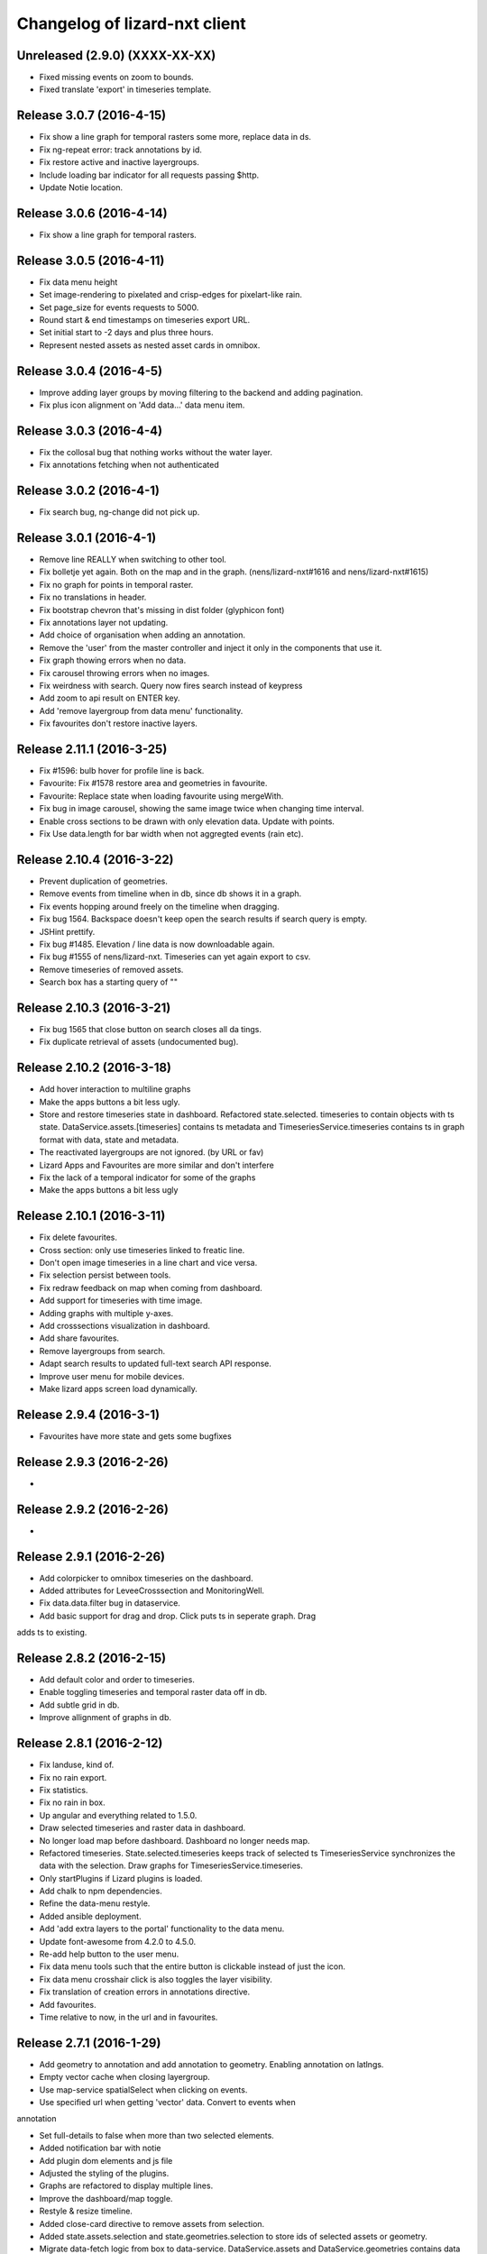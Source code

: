 Changelog of lizard-nxt client
==============================

Unreleased (2.9.0) (XXXX-XX-XX)
-------------------------------

- Fixed missing events on zoom to bounds.
- Fixed translate 'export' in timeseries template.


Release 3.0.7 (2016-4-15)
---------------------

- Fix show a line graph for temporal rasters some more, replace data in ds.

- Fix ng-repeat error: track annotations by id.

- Fix restore active and inactive layergroups.

- Include loading bar indicator for all requests passing $http.

- Update Notie location.


Release 3.0.6 (2016-4-14)
---------------------

- Fix show a line graph for temporal rasters.


Release 3.0.5 (2016-4-11)
---------------------
- Fix data menu height

- Set image-rendering to pixelated and crisp-edges for pixelart-like rain.

- Set page_size for events requests to 5000.

- Round start & end timestamps on timeseries export URL.

- Set initial start to -2 days and plus three hours.

- Represent nested assets as nested asset cards in omnibox.


Release 3.0.4 (2016-4-5)
---------------------

- Improve adding layer groups by moving filtering to the backend and adding
  pagination.

- Fix plus icon alignment on 'Add data...' data menu item.


Release 3.0.3 (2016-4-4)
---------------------

- Fix the collosal bug that nothing works without the water layer.

- Fix annotations fetching when not authenticated


Release 3.0.2 (2016-4-1)
---------------------

- Fix search bug, ng-change did not pick up.


Release 3.0.1 (2016-4-1)
---------------------

- Remove line REALLY when switching to other tool.

- Fix bolletje yet again. Both on the map and in the graph.
  (nens/lizard-nxt#1616 and nens/lizard-nxt#1615)

- Fix no graph for points in temporal raster.

- Fix no translations in header.

- Fix bootstrap chevron that's missing in dist folder (glyphicon font)

- Fix annotations layer not updating.

- Add choice of organisation when adding an annotation.

- Remove the 'user' from the master controller and inject it only in the
  components that use it.

- Fix graph thowing errors when no data.

- Fix carousel throwing errors when no images.
- Fix weirdness with search. Query now fires search instead of keypress

- Add zoom to api result on ENTER key.
- Add 'remove layergroup from data menu' functionality.

- Fix favourites don't restore inactive layers.


Release 2.11.1 (2016-3-25)
---------------------

- Fix #1596: bulb hover for profile line is back.

- Favourite: Fix #1578 restore area and geometries in favourite.

- Favourite: Replace state when loading favourite using mergeWith.

- Fix bug in image carousel, showing the same image twice when changing time
  interval.

- Enable cross sections to be drawn with only elevation data.
  Update with points.

- Fix Use data.length for bar width when not aggregted events (rain etc).


Release 2.10.4 (2016-3-22)
---------------------

- Prevent duplication of geometries.

- Remove events from timeline when in db, since db shows it in a graph.

- Fix events hopping around freely on the timeline when dragging.

- Fix bug 1564. Backspace doesn't keep open the search results if search query is empty.

- JSHint prettify.

- Fix bug #1485. Elevation / line data is now downloadable again.

- Fix bug #1555 of nens/lizard-nxt. Timeseries can yet again export to csv.

- Remove timeseries of removed assets.

- Search box has a starting query of ""


Release 2.10.3 (2016-3-21)
---------------------
- Fix bug 1565 that close button on search closes all da tings.

- Fix duplicate retrieval of assets (undocumented bug).


Release 2.10.2 (2016-3-18)
---------------------

- Add hover interaction to multiline graphs

- Make the apps buttons a bit less ugly.

- Store and restore timeseries state in dashboard. Refactored state.selected.
  timeseries to contain objects with ts state. DataService.assets.[timeseries]
  contains ts metadata and TimeseriesService.timeseries contains ts in graph
  format with data, state and metadata.
- The reactivated layergroups are not ignored. (by URL or fav)

- Lizard Apps and Favourites are more similar and don't interfere

- Fix the lack of a temporal indicator for some of the graphs

- Make the apps buttons a bit less ugly


Release 2.10.1 (2016-3-11)
---------------------

- Fix delete favourites.

- Cross section: only use timeseries linked to freatic line.

- Don't open image timeseries in a line chart and vice versa.

- Fix selection persist between tools.

- Fix redraw feedback on map when coming from dashboard.

- Add support for timeseries with time image.

- Adding graphs with multiple y-axes.

- Add crosssections visualization in dashboard.

- Add share favourites.

- Remove layergroups from search.

- Adapt search results to updated full-text search API response.

- Improve user menu for mobile devices.

- Make lizard apps screen load dynamically.


Release 2.9.4 (2016-3-1)
---------------------

- Favourites have more state and gets some bugfixes


Release 2.9.3 (2016-2-26)
---------------------
-


Release 2.9.2 (2016-2-26)
---------------------
-


Release 2.9.1 (2016-2-26)
---------------------

- Add colorpicker to omnibox timeseries on the dashboard.

- Added attributes for LeveeCrosssection and MonitoringWell.

- Fix data.data.filter bug in dataservice.

- Add basic support for drag and drop. Click puts ts in seperate graph. Drag
adds ts to existing.


Release 2.8.2 (2016-2-15)
---------------------

- Add default color and order to timeseries.

- Enable toggling timeseries and temporal raster data off in db.

- Add subtle grid in db.

- Improve allignment of graphs in db.


Release 2.8.1 (2016-2-12)
---------------------

- Fix landuse, kind of.

- Fix no rain export.

- Fix statistics.

- Fix no rain in box.

- Up angular and everything related to 1.5.0.

- Draw selected timeseries and raster data in dashboard.

- No longer load map before dashboard. Dashboard no longer needs map.

- Refactored timeseries. State.selected.timeseries keeps track of selected ts
  TimeseriesService synchronizes the data with the selection. Draw graphs for
  TimeseriesService.timeseries.

- Only startPlugins if Lizard plugins is loaded.

- Add chalk to npm dependencies.

- Refine the data-menu restyle.

- Added ansible deployment.

- Add 'add extra layers to the portal' functionality to the data menu.

- Update font-awesome from 4.2.0 to 4.5.0.

- Re-add help button to the user menu.

- Fix data menu tools such that the entire button is clickable instead of just
  the icon.

- Fix data menu crosshair click is also toggles the layer visibility.

- Fix translation of creation errors in annotations directive.

- Add favourites.

- Time relative to now, in the url and in favourites.


Release 2.7.1 (2016-1-29)
---------------------

- Add geometry to annotation and add annotation to geometry. Enabling annotation
  on latlngs.

- Empty vector cache when closing layergroup.

- Use map-service spatialSelect when clicking on events.

- Use specified url when getting 'vector' data. Convert to events when
annotation

- Set full-details to false when more than two selected elements.

- Added notification bar with notie

- Add plugin dom elements and js file

- Adjusted the styling of the plugins.

- Graphs are refactored to display multiple lines.

- Improve the dashboard/map toggle.

- Restyle & resize timeline.

- Added close-card directive to remove assets from selection.

- Added state.assets.selection and state.geometries.selection to store ids of
  selected assets or geometry.

- Migrate data-fetch logic from box to data-service. DataService.assets and
  DataService.geometries contains data of the selection.

- Added ng-animate to omnibox.

- Restyle the user menu.

- Restyle the search box.

- Fix bugs in zoom buttons, openLayerGroups and clearing of the search query.

- Initial restyle of the data menu.


Release 2.6.1 (2016-1-18)
---------------------

- Created specific omnibox dashboard card for dashboard.

- Keep global state when destroying omnibox controller so other controllers can use draw cards for the same assets.

- Get assets data and ts for dashboard omnibox.

- Added header directive for asset cards and use them for point, multi and dashboard cards.

- Remove some obsolete css.

- Keep global stat when destroying omnibox controllers so other controllers can draw cards for the same assets.

- Enable timeseries service to only request meta data.

- Fixed a regression bug in dashboard, tctx is now dashboard.

- Fixed missing parameter referenced unit error in dashboard. It is consistent with the rest, no ts when when the pru is missing.

- Dashboard graphs have a shadow around them and are placed under each other correctly.

- Url sets state for point and multipoint.

- Fixed a bug with spatial.here not cleaned on point scope destroy.

- Fixed a bug with geometry not drawn in multipolygon.

- Sped up the context switch since we no longer need the map to create a dashboard on init.


Release 2.5.1 (2015-12-11)
---------------------

- When rain station request timeseries for a specific aggregation window instead
of a minimum amount of data points.

- RRC is back!

- Improve and fix annotations initial bugs.

- Add translations of codes in filters.

- Add title to timeline toggle.


Release 2.4.1 (2015-11-25)
---------------------

- Bump Angular to 1.4.7

- Remove Restangular.

- Resource service that gets stuff from rest api.

- Add tooltips that are more responsive.

- Add material design shadows.

- Dashboard replaces time-ctx and shows omnibox cards in dashboard

- Fix not compiling any translations.

- Add support for viewing, adding and deleting annotations on assets.

- Remove htmlmin from build it messes up the html and is not necessary with
  gzip.


Release 2.3.2 (2015-11-11)
---------------------

- Check for error when getting translations, check for credentials when calling
  internationalization tasks, put temp translation files in .tmp and give proper
  feedback to grunt user.

- Added search cards for omnibox for timeseries, layergroups which also include
  dates and geolocations.


Release 2.3.1 (2015-11-5)
---------------------

- Fix timeseries download button not working, add target= _blank.

- Show total damage values in results card

- Fix timeseries overriding eachother in time-ctx.

- Add command line host + port options for grunt serve.

- Add translations for entity names and units.

- Remove location listenere from url controller, only set url on init.

- Fix clip path not clipping. Use absolute url to refer to clippath and keep
  track of the url for nxt-d3 instances.


Release 2.2.13 (2016-2-15)
---------------------

- Set max zoom level of leaflet from 19 to 21.

- Updated lookups of shape and material codes in lizard-nxt-filters.js.


Release 2.2.12 (2016-2-5)
---------------------

- Fix not rendering filter attributes in omnibox.


Release 2.2.11 (2016-1-18)
---------------------

- Bump MAX_TIME (future) from 1 to 20 days.


Release 2.2.10 (2016-1-8)
---------------------

- Fix pagination for scenarios page.

- Fix WMSGetFeatureInfo bug wrong relative pixel coordinates.


Release 2.2.9 (2015-12-16)
---------------------

- Fix wms getfeatureinfo getting info of features not being clicked on.

- Fix rescale layer on doubleclick when initial domain is set.

- Fix no units on y-axes in time-ctx.

- Fix labelling of rectangles in tim-ctx out of drawing area.


Release 2.2.8 (2015-12-7)
---------------------

- Fix click on animation pause button not registered.

- Animate only the intersection of map bounds and layer bounds, to have more
  resolution with less data.

- Store bounds of layer on group and layer for zooming to lg and animating wms.


Release 2.2.7 (2015-11-25)
---------------------

- Fix showing empty graphs in time-ctx.

- Fix not updating region data on time change.

- Fix showing a subset of regions, set regions limit to 500.

- Fix not showing a full-details switch in wms getfeatureinfo card. Als include title.


Release 2.2.6 (2015-11-13)
---------------------

- Fix not compiling any translations.


Release 2.2.5 (2015-11-9)
-------------------------

- Remove location listener from url controller, only set state from url on init.


Release 2.2.4 (2015-11-9)
---------------------

- Fix region to point transition throwing error on getting data for no region.

- Fix timeseries download button not working, add target= _blank.

- Remove location listenere from url controller, only set url on init.

- Remove beta warning for region aggregation.

- Fix clip path not clipping. Use absolute url to refer to clippath and keep
  track of the url for nxt-d3 instances.


Release 2.2.3 (2015-10-29)
--------------------------

- Show total damage value in template for scenarios.


Release 2.2.2 (2015-10-28)
---------------------

- Fix reference NAP for groundwaterstations and filter, just do not show it.

- Show filter attributes in filter card.

- Do not request timeline data when bounds are not set.

- Fix empty unit label in time-ctx. Pass aggwindow and use filter in graph.

- Fix transitioning empty selection when clicking while loading previous click.

- Fix vibration of click layer when loading data on init.

- Fix empty select box for nested assets, use serial whem code is not available
  and use id when serial is not available either.

- Send boundary_type to server in region selection to be able to not only select
  admin bounds regions but "pumped drainage area", "fixed drainage level area"
  and "polder" as well.


Release 2.2.1 (2015-10-16)
---------------------

- Add autoprefixer to default loaded grunt tasks.

- Split timeseries logic from DataService and omnibox directive into one
  timeseries component with a directive and service as interface. Refactor point
  template to use new timeseries directive.

- Add nestedasset as an omnibox template directive. Parsing the nested JSON in
  the utfgrid and showing the nested assets in a select box.


Release 2.1.1 (2015-10-5)
---------------------

- Fix code messing up wanted attr table. Show default when undefined, null or
  empty string.

- Fix truncate event values.

- Fix recurrence time has unit years.

- Fix overlapping data-menu titles wrap with elipsis.

- Fix scenario download overwriting app url, set target=_blank to force a
  download.

- Fix inconsistency between time labels in search bar and timeline.

- Fix drawing bars from null data.

- Fix getting center of bounds that do not exist yet in digest loop.

- Fix line export, adapt to api change.

- CSV export for line and point use ; seperator instead of ,.

- Use transifex.com/api/2/lizard-client for translations. Push annotated
  and pull translated strings from transifex on grunt:build. Jenkins will keep
  transifex up to date while every release will use the newest strings.

- Annotate waterchain attributes for translation and use translation filter in
  template.

- Create hyperlink elements for urls in getFeatureInfo response.

- Handle new and old landuse labels in filters.

- Download timeseries as csv directly from server by using format=csv.

- Use the current language of portal or url in search results.


Release 2.0.10 (2015-9-29)
---------------------

- Go to detail view when needed.

- Fix graph hover label falling outside of y range of graph.

- Fix ribbon title for compass image.


Release 2.0.9 (2015-9-11)
---------------------

- Allow asset layers to have different name than 'waterchain', as long as 'waterchain' is in the layergroup slug, it should work. Grid layers should be named <layergroup_slug>_grid.

- Fix buttons showing when card is minimized.

- Fix ludicrous rain export button.

- Fix column width of rain statistics.

- Widen time extent to include data from as early as 1900.


Release 2.0.8 (2015-9-4)
---------------------

- Aggregation tool cannot handle paged responses; cap page_size at 100.


Release 2.0.7 (2015-9-3)
---------------------

- Change scenarios page to omnibox.

- Only create a data layer for wms if get_feature_info is true.

- Add username to sentry.

- Send errors from all lizard portals to sentry projects.


Release 2.0.6 (2015-8-13)
---------------------

-


Release 2.0.5 (2015-8-13)
---------------------

- Typo in timeseries bar / line graph template.


Release 2.0.4 (2015-8-13)
---------------------

-


Release 2.0.3 (2015-8-13)
---------------------

- Only station_type = 1 displays as bar chart.


Release 2.0.2 (2015-8-6)
---------------------

- Consume new format of raster-aggregate responses.

- API is now at v2.


Release 2.0.1 (2015-8-6)
---------------------

-


Release 1.5.15 (2015-8-3)
---------------------

- Get raster aggregates for polygons by geometry id instead of WKT polygon.

- Region name **strong** in card title.

- Display area of region in card title for region aggregates.

- Fix baselanguage not an option from url.

- Change region icon to lemon.


Release 1.5.14 (2015-7-10)
---------------------

- Add getFeatureInfo via backend proxy for wms layers.

- Add region aggregation as a fourth aggregation tool. Draw regions and get
  raster aggregations when clicked.

- Add doxx to build task.

- Add angular-gettext for translations.

- Add grunt tasks to extract and compile translations.

- Translate app to English.

- Add initial translation for gettext to Dutch.

- Add functionality to switch language from url. This breaks current urls, the
  first path element is language and all the others have moved one step.

- Use the locale from lizard-bs.js when no language specified on url.


Release 1.5.13 (2015-7-3)
---------------------

- Fix bug wopping spline interpolation bubbles in ts graphs.


Release 1.5.11 (2015-6-16)
---------------------

- Fix bug timeseries name when only one and in csv.

- Fix bug no retina for real.


Release 1.5.10 (2015-6-16)
---------------------

- Fix bug no retina when https or v4 mapbox tile source.

- Fix bug timeseries name and axis labels incorrect fields.


Release 1.5.9 (2015-6-5)
---------------------

- Fix bug changed filter keyword in events api.


Release 1.5.8 (2015-6-1)
---------------------

-


Release 1.5.7 (2015-6-1)
---------------------

-


Release 1.5.6 (2015-6-1)
---------------------

- Fix bug in swapped keys for rain data bar graphs.


Release 1.5.5 (2015-5-29)
---------------------

- Fix appending the extended options to raster-aggregate requests.

- Fix use ng-style instead of dynamic style attribute.


Release 1.5.4 (2015-5-29)
---------------------

- Fix returning the same area aggregation for every utfgrid area.

- Fix appending options of other layers to raster-aggregate requests.

- Fix temporal wms layers not respecting temporal state changes.


Release 1.5.3 (2015-5-27)
---------------------

- Remove unused utils.js.

- Keep at within time extent.

- Fix bug timeseries download include min max.

- Timeline zoom buttons zoom relative to time extent, not relative to temporal.at.

- Prefer temporal to spatial search results.

- Add display_name for pressure pipes.

- Fix bug timeline only draggable from the top.

- Fix bug getting stuck at temporal.start when animating.

- Fix bug not respecting time when adding vector layer.


Release 1.5.2 (2015-5-15)
---------------------

- Adapt to renamed raster endpoint, to raster-aggregates.


Release 1.5.1 (2015-5-12)
---------------------

- Fix bug due to new timeseries response selectedTS was lost in omnibox when
  zooming time.

- Use subset of data for drawing graphs when zooming.

- Refactor box.location to box.searchResults.

- Refactor location-service to search-service.

- Add date parsing to search bar.


Release 1.4.1 (2015-5-1)
---------------------

- Timeline click and zoom are registered on listeneres rect.

- Timeline axis labels are clickable and zoom to label timestamp.

- Geocode while typing.

- Move to first result when hitting enter in search.

- Use google geocoder instead of mapbox.

- Simulate click on precise geocoding results.

- Limit zooming to 24 hours.

- Limit temporal state to zoom limits.

- Round timestamps in animation.

- Seperate concerns between timeline-service and directive.


Release 1.3.8 (2015-4-8)
---------------------

- Fix raster response line graphs, take into account values wrapped in arrays.

- Remove area controller rain aggregation code that throws error.

- Limit zooming of timeline to time limits.

- Fix rrc getData, include callee parameter.

- Fix invisible labels of horizontal stacked barchart.


Release 1.3.7 (2015-4-3)
---------------------

- When clicked add events of the latlng to the events related to an object.

- Ignore null for grahs.


Release 1.3.6 (2015-4-2)
---------------------

- Fix timeseries in box card of previous click.

- Fix label in wrong place of time-ctx when multiple graphs.

- Only show timeseries card when there is timeseries data.

- Round data values on hover in time-ctx graphs.


Release 1.3.5 (2015-3-31)
---------------------

- Fix timeseries selection box width > card width.

- Fix undefined graph width.

- Add card-content to temporal point graphs.


Release 1.3.4 (2015-3-31)
---------------------

- Adapted scenarios to new api response.

- Export timeseries as CSV for data in browser.

- Fix graph hover mismatch because of interpolated data.

- Fix unable press pause button when animating events.

- Fix flipping of start and end date on page reload.

- Dynamic y-value per event and give events enough space for the whole radius
  and stroke.

- Resize graphs in time-ctx when width of window changes.

- Update api request to backend with new filter syntax.

- Fix update stacked bars.

- Truly add retina support.

- Fix undefined announMovedTimeline in time-controller.

- Increase default height of timeline from 30 to 45 pixels.

- Decrease maximum event radius in timeline to prevent clipping.


Release 1.3.3 (2015-3-26)
---------------------

- Fix undefined announMovedTimeline function that moved to UtilService.


Release 1.3.2 (2015-3-26)
---------------------

- Fix refresh data when zooming to layer bounds.

- Fix remove label when not hovering bar; prevents bug with label remaining
  while zooming

- Fix error when removing event layergroup that has not fully loaded yet.

- Fix barwidth issue for events.

- Fix error in line-controller for rain layer but no rain data.

- Fix export data which starts with null.

- Fix login dissappearance for small screens.

- Fix position aggregate events in timeline.

- Fixed event count disparity.

- Dynamic axis labels for area.

- Fix draw and update tickmarks for temporal rasters.

- Fixed event count disparity.

- Dynamic axis labels for area.


Release 1.3.1 (2015-3-19)
---------------------

- Fix 'bolletje'.

- Fix spatial.points.here undefined.

- Add EventAggregationService to timeline drawLines to reduce number of DOM
   elements in timeline.

- Add logarithmic scaling to circle size of events.

- Draw circles in middle ofaggWindow.

- Accomodate color === undefined in aggregate function.

- Refactor drawLines to drawCircles.

- Set pages_size to 25000 to make one big request without hacky page_size=0.

- Add zoom to data bounds for events.

- Added maximum number of timeseries events to prevent browser running out of
  memory.

- Reconnect events per object.

- Fix bar width of events in time context.

- Add data name attribute as graph title.

- Click and hover over graph in time ctx shows data.

- Adapt to new page_size parameter for events.


Release 1.2.27 (2015-3-5)
---------------------

- Move style from d3 to scss.

- Show tickmarks in timeline for available images for dynamic raster stores.

- Add withCredentials to Restangular for ajax calls when on sandbox.

- Create nice button and transition from and to time ctx from timeline.

- Outline graphs with timeline in time ctx.

- Remove listeners to bounds and layergroups in time ctx.

- Nicely stack graphs on top of timeline for 1 to n data layers in time ctx.

- Fill graphs with data for point timeseries, events, rain, and area events.

- Fix tests by staying backwards compatible on layers with no meta object.

- Context aware button to zoom to bounds in layer chooser.

- zoomToBounds function to quickly locate (raster) data.

- Add local cache to utfgridservice so a query can be answered without a map.

- Only set getData state back to false when all calls have been finished.

- Move getTimeseries to Data-service.

- Adapt to new raster reponse for area.

- Remove elevation curve formatter.

- Add translations for `controlled` attribute of weir.

- Remove dashboard selector dropdown.

- Remove halo shadow.

- Fix indentation in rain controller.

- Fix rain export seperators.

- Fix bug with click on map at top 50 px.

- Fix bug with rain card not respecting zoom buttons.

- Remove broadcasts and hard-coupling between graph and timeline.

- Store selected aggregation for events in time ctx.

- Store selected timeseries and move specific code to directive.

- Scenario table without table header and scrollable.

- Add lookup filter for culvert and weir attributes.


Release 1.2.26 (2015-3-5)
---------------------

- Fix indentation in rain controller.

- Fix rain export seperators.

- Fix bug with click on map at top 50 px.


Release 1.2.25 (2015-2-19)
---------------------

- Always pass integer timestamp to timeseries endpoint.

- Dynamic aggregation type for rain timeline data.

- Update release documentation.

- Fix bug with bar size when event.

- Throw error when no backend is up and running.

- Add credentials to UTFGrid requests.

- Add domains for sandbox rewrites.

- Fix bug with bar size when event.

- Renamed current dashboard to 'time'.

- Add new 6-widget-dashboard.

- Add view to state with two-way binding to map and url.


Release 1.2.23 (2015-2-9)
---------------------

- Changed handling of raster API responses to process metadata.

- Make backend domain constant in lizard-nxt module.

- Change CNAME for gh-pages.

- Update installation documentation.


Release 1.2.24 (2015-2-9)
---------------------
- Fixed bug with bar size of events in dashboard graph.


Release 1.2.22 (2015-2-2)
---------------------

- Fix download line intersection for temporal raster data.


Release 1.2.21 (2015-2-2)
---------------------

- Update formatting time label.


Release 1.2.20 (2015-2-2)
---------------------

- Time label updates precision based on aggWindow.

- Restricted max. amount of rows per CSV.

- Added generic CSV export service (currently only for line-mode).

- Kill looking glass button at search box.

- Repair timeline zoom buttons URL and graph updates.

- Add CNAME file for gh-pages subdomain.

- Update grunt sandbox task to copy CNAME to dist folder.

- Add temporal to box.content and draw graph for temporal point data.

- No redraw of temporal raster when nothing relevant changed.

- Use current spatial bounds for animation.

- Make wms request with EPSG:3857 for image overlays and tiled wms.


Release 1.2.19 (2015-1-27)
---------------------

- Fix syncTime.

Release 1.2.18 (2015-1-27)
---------------------

- Fix bug for rain layer.


Release 1.2.17 (2015-1-27)
---------------------

- Fix bug for non-tiled-wms layer. ZVP broken styles.


Release 1.2.16 (2015-1-26)
---------------------

- Change initial temporal extent to -3, +3 hours.


Release 1.2.13 (2015-1-26)
---------------------

- Fix bug with persisten rain bars.

- Fix bug where timeseries card would be hidden when panning/zooming timeline.

- Fix bug with persistent rain bars.

- Fix bug where timeseries card would be hidden when panning/zooming timeline.

- Fix bug with persistent rain bars


Release 1.2.12 (2015-1-23)
---------------------
-


Release 1.2.11 (2015-1-23)
---------------------

- Improve timeseries omnibox card styling.

- Fix (line-) graph sync to timeline.

- Use tiled wms layer when not animating.

- Fix bug with temporalresolution and animation.

- Get colormap per aggWindow for rain.

- Fix radar/basic slug confusion, store slug is now `rain`.

- Rename weir attribute.


Release 1.2.10 (2015-1-22)
---------------------

- Fix scenario bugs.


Release 1.2.9 (2015-1-22)
---------------------

- Fix zoom buttons map and search box.

- Fix timeline bugs.


Release 1.2.8 (2015-1-22)
---------------------

-


Release 1.2.7 (2015-1-22)
---------------------

- Added groundwaterstations.

- Bigger clusters of size one.

- Conditionally hide timeseries select box if only 1 series.

Release 1.2.3-1.2.6 (2015-1-19)
-------------------------------
- Bugfixes for scenarios. Header title etc


Release 1.2.2 (2015-1-19)
-------------------------

- Limit timeline min and max zoom.

- Baselayergroups now share a single button in datamenu.

- Dashboard button moved to omnibox.

- Timeline visibility toggle.

- Timeline start end labels zapped.

- Simplified layergroup-menu (rm colors/minimaps)

- Cluster events to get better performance.

- Add stuff for demo branch to be released on gh-pages

- Add result scenarios to front-end.

- Fixed bug where API response "message" was treated as "data".

- Improved behaviour of timeline zoom.


Release 1.2.1 (2015-1-8)
------------------------

- Add ability to show histograms as barchart.

- Zapped patches for display_name vs name.

- Beta dashboard implementation for events.


Release 1.1.6 (2015-1-7)
------------------------

- Fix 'TODO' label for source in discrete raster point click.


Release 1.1.5 (2015-1-7)
------------------------

- Fix category 'Overig' in hori. stacked bar charts

- Fix client side handling of discrete rasters.


Release 1.1.3 (2014-12-30)
--------------------------

- Fix 'Cannot read property 'lng' of undefined'.

- Fix 'this._map is null'.

- Fix 'Attempted to add layer undefined while it was already part of the map'


Release 1.0.2 (2014-12-16)
--------------------------

- Help button.

Release 1.1.2 (2014-12-24)
--------------------------

- handle API response for discrete rasters (same format for point/area mode)

- Limit extent 1970 - 2016

- Fix zoomToNow.

- Pass layer options through all services.

- Seperated data-menu from map component.


Release 1.1.1 (2014-12-23)
--------------------------

- timeline: it's "netto width" is made available through UtilService.

- timeline: zoom buttons working.

- Omnibox rain graph syncs x-axis to timeline.

- Grunt release script.

- Show whether the app is getting data from server in menu ribbon.

- Conditional play button.

- Rain recurrence time is optional.

- Clock in the middle.

- Removed unused images.

- Raster animation on day images.

Release 1.1.0 (2014-12-17)
--------------------------

- Force cursor behaviour in point, line and area mode.

- Clean up dependencies.

- Store global state in seperate module.

- Split map from data.

- Update Angular coding guidelines.

- Rain aggregation: gebiedsgemiddelde neerslag in omnibox

- Time extent from 2010.

- UTFGrid aggregation: get all structures for spatial extent.

- Event aggregate service.

- Bar chart supports stacked bars.

- Event radius has logarithmic scale.

- Event circle stroke/fill now get same transparency.

- Single-line omnibox cards have same height as searchbar.

- Line-tool has distinct cursor (crosshair).

- Improved timeline controls: buttons no longer overlap timeline itself.

- Restructured file directory.

- Hide timeseries card when toggling waterchain off.

- Zap console.logs in utilservice

- User name interpolation is now done with ng-bind also for big screens

- CSS is now preprocessed with SASS, fmbo of structure and clarity.

- Minimize cards based on screen size and size of cards.


Release 1.0.2 (2014-12-16)
--------------------------

- Help button


Release 1.0.0 (2014-12-01)
---------------------------

- 1.0.0 release.

Release 1.0rc3 (2014-12-01)
---------------------------

- Fix initial temporal extent: [now - 6 days] <---> [now + 1 day]

- Fixate max range for temporal extent.

- Fix name / display_name discrepancy in cards.

- Seperate card rrc.

- RRC template renders message if rrc returns message.

- Fix bug for undefined utf grid layer.

- Fix navbar login width, and z-index for responsive platforms.

- Fonts in selectors, input etc


Release 1.0rc2 (2014-11-28)
---------------------------

- Fix date export rain.csv.


Release 1.0rc1 (2014-11-28)
---------------------------

- Fixed aggWindow snapping in all cases, always.

- Prettier zoom buttons in timeline.

- Fixed onload error accessing layers before availability.

- fixate minimum width for rain bars

- Fix opacity slider in IE.

- Shorter time label in time line.

- Update ylabel for timeseries graph.

- Fix bug with date parsing from url in IE.

- IE fix for search bar.

- Escape and x-button in search box reset box, points and remove points from
  url.


Release 0.2b17 (2014-11-27)
---------------------------

- Fix pumpstation and channel new entity types.

- Point clicks now have proper alignment for raster response.


Release 0.2b16 (2014-11-26)
---------------------------

- Fix timeline svg margin bug.

- Fix rain area aggregation shows up in box.

- Fixed bug where clippath of landuse graph is associated with elevation graph.

- Fixed snapping of aggWindow.

- Fixed resolving of getData for utf and vector layers.

- Fixed timeseries name and labels with hack.

- Fixed bug with search and hitting spacebar.

- Internet Explorer 9 and lower gets error message.

- Timeline does not interfere with initial point/line request with a
  pre-existing layerSlug request

- Timeline shows events on startup.


Release 0.2b15 (2014-11-24)
---------------------------

- Bars end at the provided value from the api.

- X labels come from the backend again.

- Added ability to animate multiple rasters with different timeSteps.

- TimeStep and time between frames are dependant on temporalresolution of
  layergroups.

- Layegroups return promises when syncing to time. Animation only progresses
  when promises are resolved.

- Changed slug of ahn2 elevation wms layer.

- Y axes are scaled correctly, by filtering nulls.

Release 0.2b12 (2014-11-17)
---------------------------

- Timeline axis displays start and end of timeState in bold.

- Various visual updates on the timeline.

Release 0.2b11 (2014-11-12)
---------------------------

- Transition on events in timeline.

- Height of future indicator has transition.

- Timeline doesn't throw error when nodata is received from rain.

- Events series in timeline are colored.

- Event series can be differentiated by color.

- Measuring stations show timeseries with bar chart.

- Space starts/pauses animation.

- Animation when buffering shows loading circle.

Release 0.2b10 (2014-11-06)
---------------------------

- Refactored timeline.

- Respect load leaflet layers according to their loadorder.

- Fix point data for interval and ratio data.

- Vector data is synced with time

Release 0.2b9 (2014-10-30)
--------------------------

- Fix for double data with tiled vector layers.

- Layer logic lives in its own class.

- Double click performs rescale.

- Clicks in the data menu wait 300 ms for a doubleclick.

- Layergroups have an opacity slider that sets opacity on all leaflet layers.

- Point and line give visual feedback on the map when loading and recieving data.

- Images for structures added to omnibox.

- Added semver bumper.

Release 0.2b8
-------------

- Vector data is summarized in box.

- Scope.box.content now follows a uniform data structure.

- Timeseries are back.

- Vectors (events, or whatever) are now stored in vector service.

- Vectors are received through tiling mechanism.

- Vectors are drawn by leaflet.

- Clicks on vectors are delegated to Angular in stead of through obscure click handlers.

Release 0.2b5
-------------

- Bug fix object attributes.

- Bug fix brush.

- Increase westerschelde resolution.


Release 0.2b4
-------------

- Add rain per month aggregation.

- Rain CSVs now get distinct columns for date + time.

- implement temporal vector directive/layer.

- Rain bars are drawn and removed one by one.

- Converted land use donut to horizontal bar.

- Refactor map directive into map service.

- Animate intersection with dynamic raster data.

- Add jsdoc-conf.json, configuration file for jsdoc.

- Intersection tool shows generic functionality for all 3-or-more-d layers.

Release 0.1
-----------

- Layer chooser is now a directive and has a background-image.

- All clicks on the map result all data available to that location.

- ExtentAggregat is the default card displaying an extent summary of
  all active data layers.

- Layers are mentioned in slug of URL.

- DRY up HTML for cards.

- Events with start and end as line in timeline.

- Events circle radius is logarithmically scaled.

- Include timeState in url hash.

- Events with start and end as line in timeline.

- Events circles on map now don't increase with every redraw.

- Events with start and end as line in timeline.

- Cumulative rain for spatial extent in timeline.

- Event aggregate table in object cards (Performance Indicator).

- Event aggregate table for eventseries (Performance Indicator).

- Simplified omnibox graphs.

- Cumulative rain in card.

- Add rain animation.

- Moved animation logic to timeline controller.

- Cleanup javascript code (d3-wrapper.js and common/ folder).

- Refactored client to get events from API instead of local geojson files.

- Click on timeline to get raster images.

- Use diferent style for the elevation map and rescale when moved.

- Add some quality cards to all entities except: [orifice, channel, csection, flda and csurface].

- Loading utf layers only when the visible layer is already loaded.

- Add object click feedback.

- Impervious surface highlighting tool.

- Fixes timeline brush bugs.

- Animation fast-forward and step-back functionality.

- Timeline redesign.

- Animation for rain images and events.

- Timeline with events.

- Rain images from regenradar.

- Bugfixes for elevation curve.

- Rain data can be requested from the API and the front end.

- Rain and timeseries are coupled with the temporal Extent.

- Removed angular-resource as dependency, replaced by Restangular.

- Raster layers from raster.lizard.net/wms.

- Refactor aggregation UI: aggregated box with controls to toggle timeline alerts.

- Cleanup of depricated client side javascript code.

- Added unit tests for timeline.

- Added coverage, junit and jshint reports (in `qa/`) for jenkins.

- JSHint cleanup.

- Gruntfile cleanup.

- Got tests to run.
